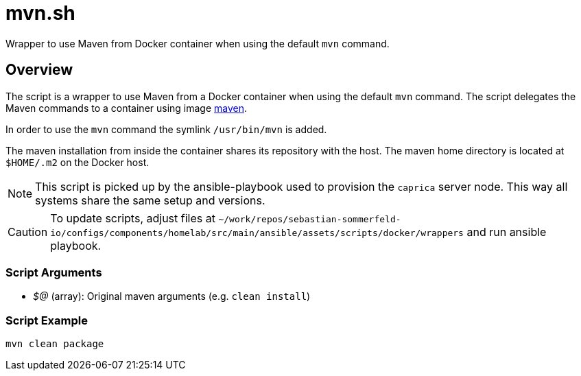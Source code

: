 = mvn.sh

Wrapper to use Maven from Docker container when using the default `mvn` command.

== Overview

The script is a wrapper to use Maven from a Docker container when using the default
`mvn` command. The script delegates the Maven commands to a container using image
link:https://hub.docker.com/_/maven[maven].

In order to use the `mvn` command the symlink `/usr/bin/mvn` is added.

The maven installation from inside the container shares its repository with the host. The maven home directory is
located at `$HOME/.m2` on the Docker host.

NOTE: This script is picked up by the ansible-playbook used to provision the `caprica` server node. This way all
systems share the same setup and versions.

CAUTION: To update scripts, adjust files at `~/work/repos/sebastian-sommerfeld-io/configs/components/homelab/src/main/ansible/assets/scripts/docker/wrappers` and run ansible playbook.

=== Script Arguments

* _$@_ (array): Original maven arguments (e.g. `clean install`)

=== Script Example

[source, bash]

----
mvn clean package
----
